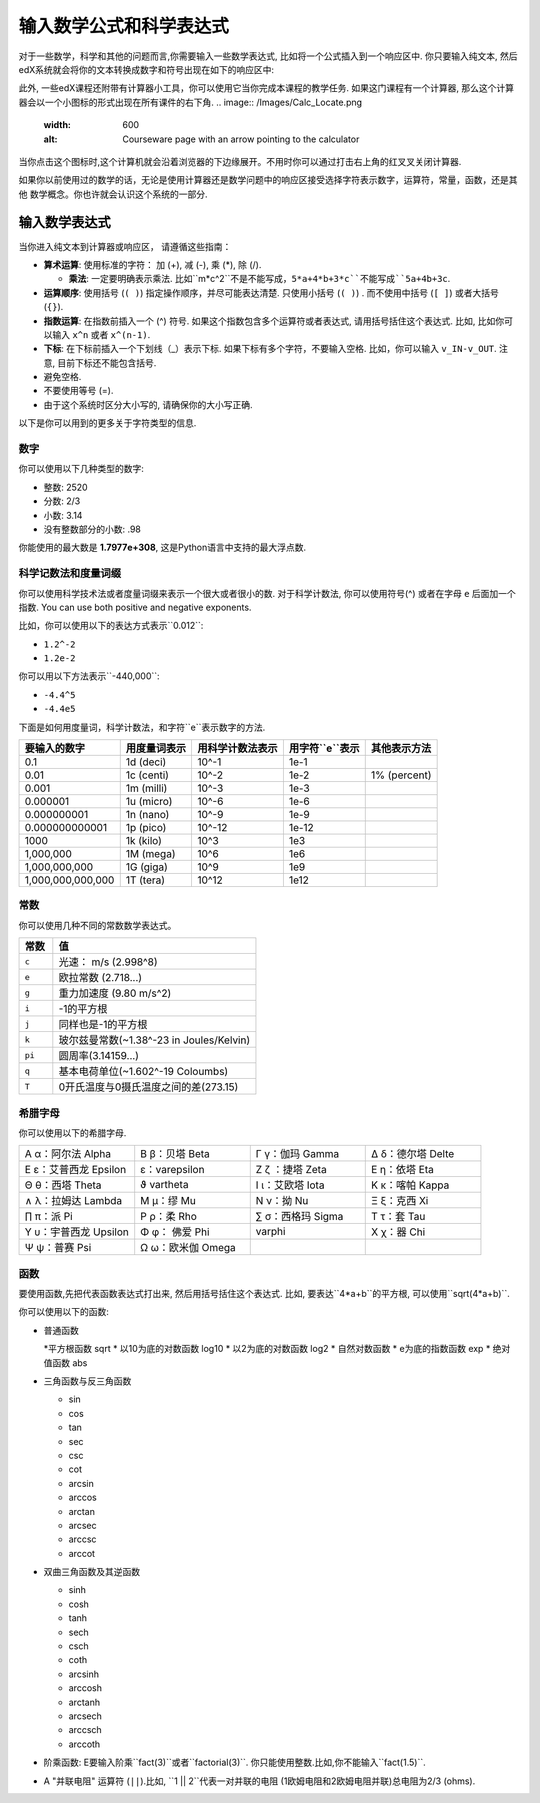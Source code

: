 .. _Math Formatting:

#####################################################################
输入数学公式和科学表达式
#####################################################################

对于一些数学，科学和其他的问题而言,你需要输入一些数学表达式, 比如将一个公式插入到一个响应区中. 你只要输入纯文本, 然后edX系统就会将你的文本转换成数字和符号出现在如下的响应区中:

.. image:: /Images/Math5.png
 :width: 150
 :alt: Image of a numerical input probem rendered by the parser
.. image:: /Images/Math3.png
 :width: 150
 :alt: Image of a numerical input probem rendered by the parser
.. image:: /Images/Math2.png
 :width: 150
 :alt: Image of a numerical input probem rendered by the parser
.. image:: /Images/Math1.png
 :width: 150
 :alt: Image of a numerical input probem rendered by the parser
.. image:: /Images/Math4.png
 :width: 150
 :alt: Image of a numerical input probem rendered by the parser


此外, 一些edX课程还附带有计算器小工具，你可以使用它当你完成本课程的教学任务. 如果这门课程有一个计算器, 那么这个计算器会以一个小图标的形式出现在所有课件的右下角.
.. image:: /Images/Calc_Locate.png
  :width: 600
  :alt: Courseware page with an arrow pointing to the calculator

当你点击这个图标时,这个计算机就会沿着浏览器的下边缘展开。不用时你可以通过打击右上角的红叉叉关闭计算器.

.. image:: /Images/Calc_Showing.png
  :width: 600
  :alt: Courseware page with the calculator visible along the edge of the browser


如果你以前使用过的数学的话，无论是使用计算器还是数学问题中的响应区接受选择字符表示数字，运算符，常量，函数，还是其他
数学概念。你也许就会认识这个系统的一部分.

.. 注意:: 你可以点击输入区右边的 ``i`` 图标查看弹出的提示(有一个简短的列表).

****************************
输入数学表达式
****************************

当你进入纯文本到计算器或响应区，
请遵循这些指南：

* **算术运算**: 使用标准的字符： 加 (+),
  减 (-), 乘 (*), 除 (/).
  
  * **乘法**: 一定要明确表示乘法. 比如``m*c^2``不是不能写成，``5*a+4*b+3*c``不能写成``5a+4b+3c``.
    
* **运算顺序**: 使用括号 (``( )``) 指定操作顺序，并尽可能表达清楚. 只使用小括号 (``( )``) . 而不使用中括号 (``[ ]``) 或者大括号 (``{}``).
* **指数运算**: 在指数前插入一个 (^) 符号. 如果这个指数包含多个运算符或者表达式, 请用括号括住这个表达式. 比如, 比如你可以输入    ``x^n`` 或者 ``x^(n-1)``.
* **下标**: 在下标前插入一个下划线（_）表示下标. 如果下标有多个字符，不要输入空格. 比如，你可以输入 ``v_IN-v_OUT``. 注意, 目前下标还不能包含括号.
* 避免空格.
* 不要使用等号 (=).
* 由于这个系统时区分大小写的, 请确保你的大小写正确.

以下是你可以用到的更多关于字符类型的信息.

.. 注意:: edX系统支持度量和度量词缀. 请认真辨别常量和度量的区别. 常量单独存在，而度量必须数字结合.

  比如, ``c`` 可以代表常量光速也能代表度量"厘". 当你使用 ``c`` 作为一个度量时, 不要在 ``c`` 和数字间有空格.当你使用 ``c`` 作为一个常量时, 乘法要使用*. 下面的例子便是两者的差异:

  * ``2c`` = ``0.02`` (0.01乘于2)
  * ``2*c`` = ``599584916.0`` (光速的2倍)

  * ``2M`` = ``2,000,000`` (1,000,000乘于2)
  * ``2*M`` = 变量M乘于2

  更多的信息请参考:ref:`Scientific Notation` or :ref:`Constants`.

============
数字
============

你可以使用以下几种类型的数字:

- 整数: 2520
- 分数: 2/3
- 小数: 3.14
- 没有整数部分的小数: .98

你能使用的最大数是 **1.7977e+308**, 这是Python语言中支持的最大浮点数. 

.. _Scientific Notation:

======================================
科学记数法和度量词缀
======================================

你可以使用科学技术法或者度量词缀来表示一个很大或者很小的数. 对于科学计数法, 你可以使用符号(^) 或者在字母 ``e`` 后面加一个指数. You can use both positive and negative exponents.

比如，你可以使用以下的表达方式表示``0.012``:

* ``1.2^-2``
* ``1.2e-2``

你可以用以下方法表示``-440,000``:

* ``-4.4^5``
* ``-4.4e5``

下面是如何用度量词，科学计数法，和字符``e``表示数字的方法.

.. list-table::
  :header-rows: 1

  * - 要输入的数字
    - 用度量词表示
    - 用科学计数法表示
    - 用字符``e``表示
    - 其他表示方法
  * - 0.1
    - 1d (deci)
    - 10^-1
    - 1e-1
    - 
  * - 0.01
    - 1c (centi)
    - 10^-2
    - 1e-2
    - 1% (percent)
  * - 0.001
    - 1m (milli)
    - 10^-3
    - 1e-3
    - 
  * - 0.000001
    - 1u (micro)
    - 10^-6
    - 1e-6
    - 
  * - 0.000000001
    - 1n (nano)
    - 10^-9
    - 1e-9
    - 
  * - 0.000000000001
    - 1p (pico)
    - 10^-12
    - 1e-12
    - 
  * - 1000
    - 1k (kilo)
    - 10^3
    - 1e3
    - 
  * - 1,000,000
    - 1M (mega)
    - 10^6
    - 1e6
    - 
  * - 1,000,000,000
    - 1G (giga)
    - 10^9
    - 1e9
    - 
  * - 1,000,000,000,000
    - 1T (tera)
    - 10^12
    - 1e12
    - 

.. 注意:: 当你使用度量词和字符``e``时, 请确保度量词或``e``与数字之间没有间距.

.. _Constants:

============
常数
============

你可以使用几种不同的常数数学表达式。

.. 注意:: 当使用常数与一个数字相乘时, 请确保中间有``*``号.比如, 正确输入``2*c`` 而不是  ``2c``，正确输入``-4*i``而不是``-4i``.

.. 我应该使用另一个值得注意的例子吗？

.. list-table::
  :widths: 10 60
  :header-rows: 1

  * - 常数
    - 值
  * - ``c`` 
    - 光速： m/s (2.998^8)
  * - ``e``
    - 欧拉常数 (2.718...)
  * - ``g``
    - 重力加速度 (9.80 m/s^2)
  * - ``i``
    - -1的平方根
  * - ``j``
    - 同样也是-1的平方根
  * - ``k``
    - 玻尔兹曼常数(~1.38^-23 in Joules/Kelvin)
  * - ``pi``
    - 圆周率(3.14159...)
  * - ``q``
    - 基本电荷单位(~1.602^-19 Coloumbs)
  * - ``T``
    - 0开氏温度与0摄氏温度之间的差(273.15)

==================
希腊字母
==================

你可以使用以下的希腊字母.

.. list-table::
   :widths: 20 20 20 20
   :header-rows: 0

   * - Α α：阿尔法 Alpha 
     - Β β：贝塔 Beta
     - Γ γ：伽玛 Gamma 
     - Δ δ：德尔塔 Delte 
   * - Ε ε：艾普西龙 Epsilon 
     -   ε：varepsilon
     - Ζ ζ  ：捷塔 Zeta 
     - Ε η：依塔 Eta 
   * - Θ θ：西塔 Theta 
     -   ϑ vartheta
     - Ι ι：艾欧塔 Iota 
     - Κ κ：喀帕 Kappa 
   * - ∧ λ：拉姆达 Lambda 
     - Μ μ：缪 Mu 
     - Ν ν：拗 Nu 
     - Ξ ξ：克西 Xi 
   * - ∏ π：派 Pi 
     - Ρ ρ：柔 Rho 
     - ∑ σ：西格玛 Sigma 
     - Τ τ：套 Tau 
   * - Υ υ：宇普西龙 Upsilon 
     - Φ φ： 佛爱  Phi   
     - varphi
     - Χ χ：器 Chi 
   * - Ψ ψ：普赛 Psi 
     - Ω ω：欧米伽 Omega
     - 
     - 

.. 注意:: ``ε epsilon``是半月形的, 然而 ``varepsilon ε``像一个倒着的3.


============
函数
============

要使用函数,先把代表函数表达式打出来, 然后用括号括住这个表达式. 比如, 要表达``4*a+b``的平方根, 可以使用``sqrt(4*a+b)``.

你可以使用以下的函数:

* 普通函数

  *平方根函数 sqrt
  * 以10为底的对数函数 log10
  * 以2为底的对数函数 log2
  * 自然对数函数
  * e为底的指数函数 exp
  * 绝对值函数 abs

* 三角函数与反三角函数

  * sin 
  * cos
  * tan
  * sec
  * csc
  * cot
  * arcsin
  * arccos
  * arctan
  * arcsec
  * arccsc
  * arccot

* 双曲三角函数及其逆函数

  * sinh
  * cosh
  * tanh
  * sech
  * csch
  * coth
  * arcsinh
  * arccosh
  * arctanh
  * arcsech
  * arccsch
  * arccoth

* 阶乘函数: E要输入阶乘``fact(3)``或者``factorial(3)``. 你只能使用整数.比如,你不能输入``fact(1.5)``.
* A "并联电阻" 运算符 (``||``).比如, ``1 || 2``代表一对并联的电阻 (1欧姆电阻和2欧姆电阻并联)总电阻为2/3 (ohms).